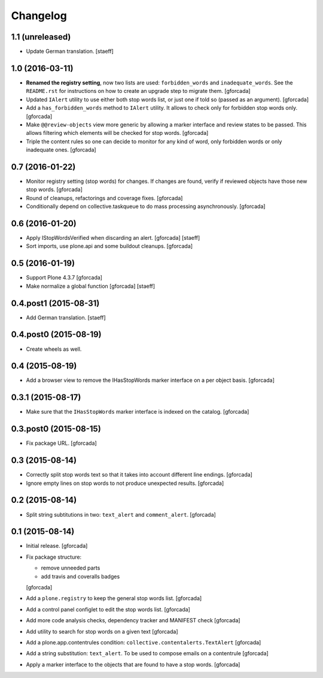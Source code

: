 Changelog
=========

1.1 (unreleased)
----------------
- Update German translation.
  [staeff]

1.0 (2016-03-11)
----------------
- **Renamed the registry setting**,
  now two lists are used: ``forbidden_words`` and ``inadequate_words``.
  See the ``README.rst`` for instructions on how to create an upgrade step to migrate them.
  [gforcada]

- Updated ``IAlert`` utility to use either both stop words list,
  or just one if told so (passed as an argument).
  [gforcada]

- Add a ``has_forbidden_words`` method to ``IAlert`` utility.
  It allows to check only for forbidden stop words only.
  [gforcada]

- Make ``@@review-objects`` view more generic by allowing a marker interface and review states to be passed.
  This allows filtering which elements will be checked for stop words.
  [gforcada]

- Triple the content rules so one can decide to monitor for any kind of word,
  only forbidden words or only inadequate ones.
  [gforcada]

0.7 (2016-01-22)
----------------
- Monitor registry setting (stop words) for changes.
  If changes are found, verify if reviewed objects have those new stop words.
  [gforcada]

- Round of cleanups, refactorings and coverage fixes.
  [gforcada]

- Conditionally depend on collective.taskqueue to do mass processing asynchronously.
  [gforcada]

0.6 (2016-01-20)
----------------
- Apply IStopWordsVerified when discarding an alert.
  [gforcada] [staeff]

- Sort imports, use plone.api and some buildout cleanups.
  [gforcada]

0.5 (2016-01-19)
----------------
- Support Plone 4.3.7
  [gforcada]

- Make normalize a global function
  [gforcada] [staeff]

0.4.post1 (2015-08-31)
----------------------
- Add German translation.
  [staeff]

0.4.post0 (2015-08-19)
----------------------
- Create wheels as well.

0.4 (2015-08-19)
----------------
- Add a browser view to remove the IHasStopWords marker interface on a per object basis.
  [gforcada]

0.3.1 (2015-08-17)
------------------
- Make sure that the ``IHasStopWords`` marker interface is indexed on the catalog.
  [gforcada]

0.3.post0 (2015-08-15)
----------------------
- Fix package URL.
  [gforcada]

0.3 (2015-08-14)
----------------
- Correctly split stop words text so that it takes into account different line endings.
  [gforcada]

- Ignore empty lines on stop words to not produce unexpected results.
  [gforcada]

0.2 (2015-08-14)
----------------
- Split string subtitutions in two: ``text_alert`` and ``comment_alert``.
  [gforcada]

0.1 (2015-08-14)
----------------
- Initial release.
  [gforcada]

- Fix package structure:

  - remove unneeded parts
  - add travis and coveralls badges

  [gforcada]

- Add a ``plone.registry`` to keep the general stop words list.
  [gforcada]

- Add a control panel configlet to edit the stop words list.
  [gforcada]

- Add more code analysis checks, dependency tracker and MANIFEST check
  [gforcada]

- Add utility to search for stop words on a given text
  [gforcada]

- Add a plone.app.contentrules condition: ``collective.contentalerts.TextAlert``
  [gforcada]

- Add a string substitution: ``text_alert``. To be used to compose emails on a contentrule
  [gforcada]

- Apply a marker interface to the objects that are found to have a stop words.
  [gforcada]
